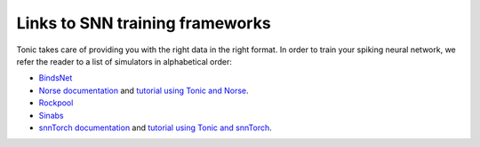 Links to SNN training frameworks
================================

Tonic takes care of providing you with the right data in the right format. In order to train your spiking neural network, we refer the reader to a list of simulators in alphabetical order:

* `BindsNet <https://github.com/BindsNET/bindsnet>`_
* `Norse documentation <https://norse.github.io/norse/>`_ and `tutorial using Tonic and Norse <https://github.com/norse/notebooks/blob/master/poker-dvs_classifier.ipynb>`_.
* `Rockpool <https://rockpool.ai/>`_
* `Sinabs <https://sinabs.ai/>`_
* `snnTorch documentation <https://snntorch.readthedocs.io/>`_ and `tutorial using Tonic and snnTorch <https://snntorch.readthedocs.io/en/latest/tutorials/tutorial_7.html>`_.

